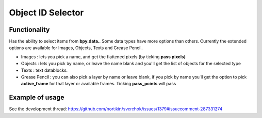 Object ID Selector
==================

Functionality
-------------

Has the ability to select items from **bpy.data.**. Some data types have more options than others. Currently the extended options are available for Images, Objects, Texts and Grease Pencil.

- Images : lets you pick a name, and get the flattened pixels (by ticking **pass pixels**)  
- Objects : lets you pick by name, or leave the name blank and you'll get the list of objects for the selected type
- Texts : text datablocks.
- Grease Pencil : you can also pick a layer by name or leave blank, if you pick by name you'll get the option to pick **active_frame** for that layer or available frames. Ticking **pass_points** will pass


Example of usage
----------------

See the development thread:
https://github.com/nortikin/sverchok/issues/1379#issuecomment-287331274